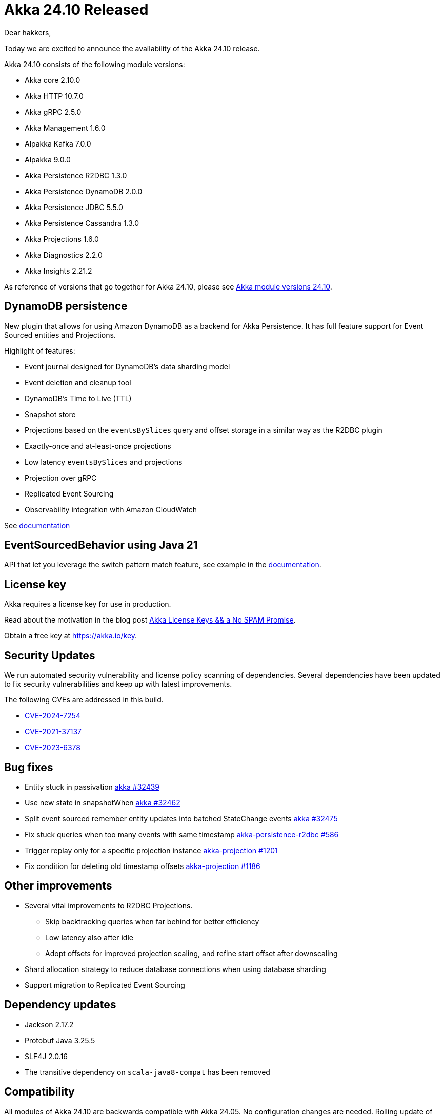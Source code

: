 = Akka 24.10 Released

Dear hakkers,

Today we are excited to announce the availability of the Akka 24.10 release.

Akka 24.10 consists of the following module versions:

* Akka core 2.10.0
* Akka HTTP 10.7.0
* Akka gRPC 2.5.0
* Akka Management 1.6.0
* Alpakka Kafka 7.0.0
* Alpakka 9.0.0
* Akka Persistence R2DBC 1.3.0
* Akka Persistence DynamoDB 2.0.0
* Akka Persistence JDBC 5.5.0
* Akka Persistence Cassandra 1.3.0
* Akka Projections 1.6.0
* Akka Diagnostics 2.2.0
* Akka Insights 2.21.2

As reference of versions that go together for Akka 24.10, please see https://doc.akka.io/libraries/akka-dependencies/24.10/[Akka module versions 24.10].

== DynamoDB persistence

New plugin that allows for using Amazon DynamoDB as a backend for Akka Persistence.
It has full feature support for Event Sourced entities and Projections.

Highlight of features:

* Event journal designed for DynamoDB's data sharding model
* Event deletion and cleanup tool
* DynamoDB's Time to Live (TTL)
* Snapshot store
* Projections based on the `eventsBySlices` query and offset storage in a similar way as the R2DBC plugin
* Exactly-once and at-least-once projections
* Low latency `eventsBySlices` and projections
* Projection over gRPC
* Replicated Event Sourcing
* Observability integration with Amazon CloudWatch

See https://doc.akka.io/libraries/akka-persistence-dynamodb/current/index.html[documentation]

== EventSourcedBehavior using Java 21

API that let you leverage the switch pattern match feature, see example in the https://doc.akka.io/libraries/akka-core/2.10/typed/persistence-style.html#leveraging-java-21-features[documentation].

== License key

Akka requires a license key for use in production.

Read about the motivation in the blog post https://www.lightbend.com/blog/akka-license-keys-and-no-spam-promise[Akka License Keys && a No SPAM Promise].

Obtain a free key at https://akka.io/key.

== Security Updates

We run automated security vulnerability and license policy scanning of dependencies.
Several dependencies have been updated to fix security vulnerabilities and keep up with latest improvements.

The following CVEs are addressed in this build.

* https://nvd.nist.gov/vuln/detail/CVE-2024-7254[CVE-2024-7254]
* https://nvd.nist.gov/vuln/detail/CVE-2021-37137[CVE-2021-37137]
* https://nvd.nist.gov/vuln/detail/CVE-2023-6378[CVE-2023-6378]

== Bug fixes

* Entity stuck in passivation https://github.com/akka/akka/pull/32439[akka #32439]
* Use new state in snapshotWhen https://github.com/akka/akka/pull/32462[akka #32462]
* Split event sourced remember entity updates into batched StateChange events https://github.com/akka/akka/issues/32475[akka #32475]
* Fix stuck queries when too many events with same timestamp https://github.com/akka/akka-persistence-r2dbc/pull/586[akka-persistence-r2dbc #586]
* Trigger replay only for a specific projection instance https://github.com/akka/akka-projection/pull/1201[akka-projection #1201]
* Fix condition for deleting old timestamp offsets https://github.com/akka/akka-projection/pull/1186[akka-projection #1186]

== Other improvements

* Several vital improvements to R2DBC Projections.
 ** Skip backtracking queries when far behind for better efficiency
 ** Low latency also after idle
 ** Adopt offsets for improved projection scaling, and refine start offset after downscaling
* Shard allocation strategy to reduce database connections when using database sharding
* Support migration to Replicated Event Sourcing

== Dependency updates

* Jackson 2.17.2
* Protobuf Java 3.25.5
* SLF4J 2.0.16
* The transitive dependency on `scala-java8-compat` has been removed

== Compatibility

All modules of Akka 24.10 are backwards compatible with Akka 24.05.
No configuration changes are needed.
Rolling update of Akka Cluster is fully supported.

SLF4J 2.0.x and Logback 1.5.x are now supported, and SLF4J 1.7.x and Logback 1.2.x are not supported anymore.

The Akka Discovery implementation `akka-discovery-marathon-api` has been deprecated.

Akka Multi-DC Cluster has been deprecated, use https://doc.akka.io/libraries/akka-distributed-cluster/current/index.html[Akka Distributed Cluster] and https://doc.akka.io/libraries/akka-edge/current/index.html[Akka Edge] instead.

Couchbase, Kudu and Solr Alpakka connectors have been marked end-of-life.

== Detailed release notes:

* https://github.com/akka/akka/releases[Akka core 2.10.x]
* https://github.com/akka/akka-http/releases[Akka HTTP 10.7.x]
* https://github.com/akka/akka-grpc/releases[Akka gRPC 2.5.x]
* https://github.com/akka/akka-management/releases[Akka Management 1.6.x]
* https://github.com/akka/alpakka-kafka/releases[Alpakka Kafka 7.0.x]
* https://github.com/akka/alpakka/releases[Alpakka 9.0.x]
* https://github.com/akka/akka-persistence-r2dbc/releases[Akka Persistence R2DBC 1.3.x]
* https://github.com/akka/akka-persistence-dynamodb/releases[Akka Persistence DynamoDB 2.0.x]
* https://github.com/akka/akka-persistence-jdbc/releases[Akka Persistence JDBC 5.5.x]
* https://github.com/akka/akka-persistence-cassandra/releases[Akka Persistence Cassandra 1.3.x]
* https://github.com/akka/akka-projection/releases[Akka Projections 1.6.x]
* https://github.com/akka/akka-diagnostics/releases[Akka Diagnostics 2.2.x]
* https://doc.akka.io/libraries/akka-insights/current/project/release-notes.html[Akka Insights 2.21.x]

Akka licensing and support options are available from https://www.lightbend.com/akka[Lightbend].

Happy hakking!

-- The Akka Team
